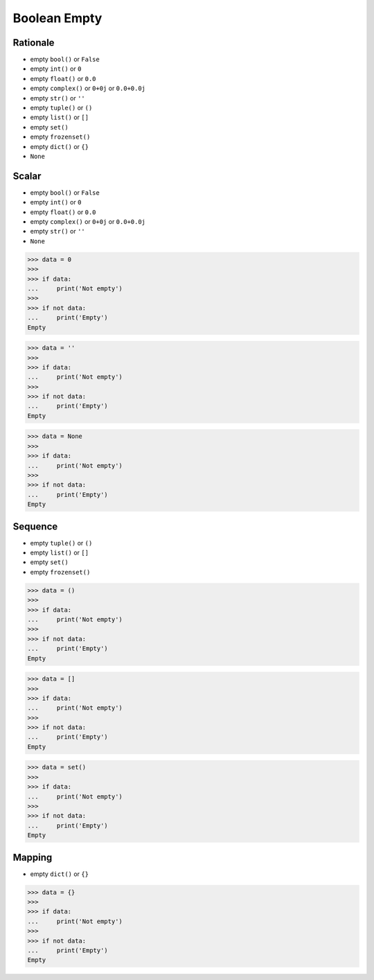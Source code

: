 Boolean Empty
=============


Rationale
---------
* empty ``bool()`` or ``False``
* empty ``int()`` or ``0``
* empty ``float()`` or ``0.0``
* empty ``complex()`` or ``0+0j`` or ``0.0+0.0j``
* empty ``str()`` or ``''``
* empty ``tuple()`` or ``()``
* empty ``list()`` or ``[]``
* empty ``set()``
* empty ``frozenset()``
* empty ``dict()`` or ``{}``
* ``None``


Scalar
------
* empty ``bool()`` or ``False``
* empty ``int()`` or ``0``
* empty ``float()`` or ``0.0``
* empty ``complex()`` or ``0+0j`` or ``0.0+0.0j``
* empty ``str()`` or ``''``
* ``None``

>>> data = 0
>>>
>>> if data:
...     print('Not empty')
>>>
>>> if not data:
...     print('Empty')
Empty

>>> data = ''
>>>
>>> if data:
...     print('Not empty')
>>>
>>> if not data:
...     print('Empty')
Empty

>>> data = None
>>>
>>> if data:
...     print('Not empty')
>>>
>>> if not data:
...     print('Empty')
Empty


Sequence
--------
* empty ``tuple()`` or ``()``
* empty ``list()`` or ``[]``
* empty ``set()``
* empty ``frozenset()``

>>> data = ()
>>>
>>> if data:
...     print('Not empty')
>>>
>>> if not data:
...     print('Empty')
Empty

>>> data = []
>>>
>>> if data:
...     print('Not empty')
>>>
>>> if not data:
...     print('Empty')
Empty

>>> data = set()
>>>
>>> if data:
...     print('Not empty')
>>>
>>> if not data:
...     print('Empty')
Empty


Mapping
-------
* empty ``dict()`` or ``{}``

>>> data = {}
>>>
>>> if data:
...     print('Not empty')
>>>
>>> if not data:
...     print('Empty')
Empty


.. todo:: Assignments
